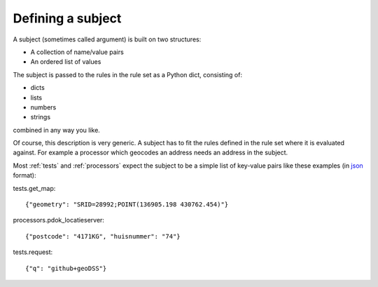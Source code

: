.. _subject:

==================
Defining a subject
==================

A subject (sometimes called argument) is built on two structures:

- A collection of name/value pairs
- An ordered list of values

The subject is passed to the rules in the rule set as a Python dict, consisting of:

- dicts
- lists
- numbers
- strings

combined in any way you like. 

Of course, this description is very generic. A subject has to fit the rules defined in the rule set where it is evaluated against. For example a processor which geocodes an address needs an address in the subject.

Most :ref:`tests` and :ref:`processors` expect the subject to be a simple list of key-value pairs like these examples (in `json <https://json.org>`_ format):

tests.get_map:: 

    {"geometry": "SRID=28992;POINT(136905.198 430762.454)"}

processors.pdok_locatieserver::

    {"postcode": "4171KG", "huisnummer": "74"}

tests.request::
    
    {"q": "github+geoDSS"}
